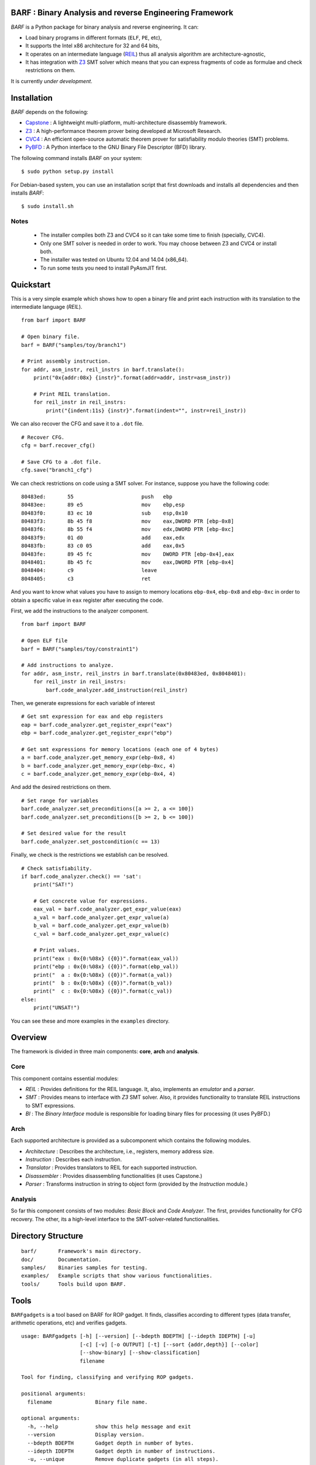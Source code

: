 BARF : Binary Analysis and reverse Engineering Framework
========================================================

*BARF* is a Python package for binary analysis and reverse engineering. It can:

* Load binary programs in different formats (``ELF``, ``PE``, etc),
* It supports the Intel x86 architecture for 32 and 64 bits,
* It operates on an intermediate language (REIL_) thus all analysis algorithm are architecture-agnostic,
* It has integration with Z3_ SMT solver which means that you can express fragments of code as formulae and check restrictions on them.

It is currently *under development*.

Installation
============

*BARF* depends on the following:

* Capstone_ : A lightweight multi-platform, multi-architecture disassembly framework.
* Z3_ : A high-performance theorem prover being developed at Microsoft Research.
* CVC4_ : An efficient open-source automatic theorem prover for satisfiability modulo theories (SMT) problems.
* PyBFD_ : A Python interface to the GNU Binary File Descriptor (BFD) library.

The following command installs *BARF* on your system: ::

    $ sudo python setup.py install

For Debian-based system, you can use an installation script that first downloads
and installs all dependencies and then installs *BARF*: ::

    $ sudo install.sh

Notes
-----

    * The installer compiles both Z3 and CVC4 so it can take some time to finish (specially, CVC4).
    * Only one SMT solver is needed in order to work. You may choose between Z3 and CVC4 or install both.
    * The installer was tested on Ubuntu 12.04 and 14.04 (x86_64).
    * To run some tests you need to install PyAsmJIT first.

Quickstart
==========

This is a very simple example which shows how to open a binary file and print
each instruction with its translation to the intermediate language (*REIL*). ::

    from barf import BARF

    # Open binary file.
    barf = BARF("samples/toy/branch1")

    # Print assembly instruction.
    for addr, asm_instr, reil_instrs in barf.translate():
        print("0x{addr:08x} {instr}".format(addr=addr, instr=asm_instr))

        # Print REIL translation.
        for reil_instr in reil_instrs:
            print("{indent:11s} {instr}".format(indent="", instr=reil_instr))

We can also recover the CFG and save it to a ``.dot`` file. ::

    # Recover CFG.
    cfg = barf.recover_cfg()

    # Save CFG to a .dot file.
    cfg.save("branch1_cfg")

We can check restrictions on code using a SMT solver. For instance, suppose you
have the following code: ::

    80483ed:       55                      push   ebp
    80483ee:       89 e5                   mov    ebp,esp
    80483f0:       83 ec 10                sub    esp,0x10
    80483f3:       8b 45 f8                mov    eax,DWORD PTR [ebp-0x8]
    80483f6:       8b 55 f4                mov    edx,DWORD PTR [ebp-0xc]
    80483f9:       01 d0                   add    eax,edx
    80483fb:       83 c0 05                add    eax,0x5
    80483fe:       89 45 fc                mov    DWORD PTR [ebp-0x4],eax
    8048401:       8b 45 fc                mov    eax,DWORD PTR [ebp-0x4]
    8048404:       c9                      leave
    8048405:       c3                      ret

And you want to know what values you have to assign to memory locations
``ebp-0x4``, ``ebp-0x8`` and ``ebp-0xc`` in order to obtain a specific value
in ``eax`` register after executing the code.

First, we add the instructions to the analyzer component. ::

    from barf import BARF

    # Open ELF file
    barf = BARF("samples/toy/constraint1")

    # Add instructions to analyze.
    for addr, asm_instr, reil_instrs in barf.translate(0x80483ed, 0x8048401):
        for reil_instr in reil_instrs:
            barf.code_analyzer.add_instruction(reil_instr)

Then, we generate expressions for each variable of interest ::

    # Get smt expression for eax and ebp registers
    eap = barf.code_analyzer.get_register_expr("eax")
    ebp = barf.code_analyzer.get_register_expr("ebp")

    # Get smt expressions for memory locations (each one of 4 bytes)
    a = barf.code_analyzer.get_memory_expr(ebp-0x8, 4)
    b = barf.code_analyzer.get_memory_expr(ebp-0xc, 4)
    c = barf.code_analyzer.get_memory_expr(ebp-0x4, 4)

And add the desired restrictions on them. ::

    # Set range for variables
    barf.code_analyzer.set_preconditions([a >= 2, a <= 100])
    barf.code_analyzer.set_preconditions([b >= 2, b <= 100])

    # Set desired value for the result
    barf.code_analyzer.set_postcondition(c == 13)

Finally, we check is the restrictions we establish can be resolved. ::

    # Check satisfiability.
    if barf.code_analyzer.check() == 'sat':
        print("SAT!")

        # Get concrete value for expressions.
        eax_val = barf.code_analyzer.get_expr_value(eax)
        a_val = barf.code_analyzer.get_expr_value(a)
        b_val = barf.code_analyzer.get_expr_value(b)
        c_val = barf.code_analyzer.get_expr_value(c)

        # Print values.
        print("eax : 0x{0:%08x} ({0})".format(eax_val))
        print("ebp : 0x{0:%08x} ({0})".format(ebp_val))
        print("  a : 0x{0:%08x} ({0})".format(a_val))
        print("  b : 0x{0:%08x} ({0})".format(b_val))
        print("  c : 0x{0:%08x} ({0})".format(c_val))
    else:
        print("UNSAT!")

You can see these and more examples in the ``examples`` directory.

Overview
========

The framework is divided in three main components: **core**, **arch** and
**analysis**.

Core
----

This component contains essential modules:

* *REIL* : Provides definitions for the REIL language. It, also, implements an *emulator* and a *parser*.

* *SMT* : Provides means to interface with *Z3* SMT solver. Also, it provides functionality to translate REIL instructions to SMT expressions.

* *BI* : The *Binary Interface* module is responsible for loading binary files for processing (it uses PyBFD.)

Arch
----

Each supported architecture is provided as a subcomponent which contains the
following modules.

* *Architecture* : Describes the architecture, i.e., registers, memory address size.

* *Instruction* : Describes each instruction.

* *Translator* : Provides translators to REIL for each supported instruction.

* *Disassembler* : Provides disassembling functionalities (it uses Capstone.)

* *Parser* : Transforms instruction in string to object form (provided by the *Instruction* module.)

Analysis
--------

So far this component consists of two modules: *Basic Block* and *Code Analyzer*.
The first, provides functionality for CFG recovery. The other, its a high-level
interface to the SMT-solver-related functionalities.

Directory Structure
===================
::

    barf/       Framework's main directory.
    doc/        Documentation.
    samples/    Binaries samples for testing.
    examples/   Example scripts that show various functionalities.
    tools/      Tools build upon BARF.

Tools
=====

``BARFgadgets`` is a tool based on BARF for ROP gadget. It finds, classifies
according to different types (data transfer, arithmetic operations, etc) and
verifies gadgets. ::

    usage: BARFgadgets [-h] [--version] [--bdepth BDEPTH] [--idepth IDEPTH] [-u]
                       [-c] [-v] [-o OUTPUT] [-t] [--sort {addr,depth}] [--color]
                       [--show-binary] [--show-classification]
                       filename

    Tool for finding, classifying and verifying ROP gadgets.

    positional arguments:
      filename              Binary file name.

    optional arguments:
      -h, --help            show this help message and exit
      --version             Display version.
      --bdepth BDEPTH       Gadget depth in number of bytes.
      --idepth IDEPTH       Gadget depth in number of instructions.
      -u, --unique          Remove duplicate gadgets (in all steps).
      -c, --classify        Run gadgets classification.
      -v, --verify          Run gadgets verification (includes classification).
      -o OUTPUT, --output OUTPUT
                            Save output to file.
      -t, --time            Print time of each processing step.
      --sort {addr,depth}   Sort gadgets by address or depth (number of
                            instructions) in ascending order.
      --color               Format gadgets with ANSI color sequences, for output
                            in a 256-color terminal or console.
      --show-binary         Show binary code for each gadget.
      --show-classification
                            Show classification for each gadget.

For more information, see `tools/gadgets/README.rst`.

Notes
=====

SMT solver interfacing is provided by the file ``core/smt/smtlibv2.py`` taken
from PySymEmu_.

.. _Capstone : http://www.capstone-engine.org
.. _Z3 : http ://z3.codeplex.com
.. _CVC4 : http://cvc4.cs.nyu.edu/web/
.. _PyBFD : http://github.com/Groundworkstech/pybfd
.. _PySymEmu : http://github.com/feliam/pysymemu
.. _REIL : http://www.usenix.org/legacy/event/woot10/tech/full_papers/Dullien.pdf
